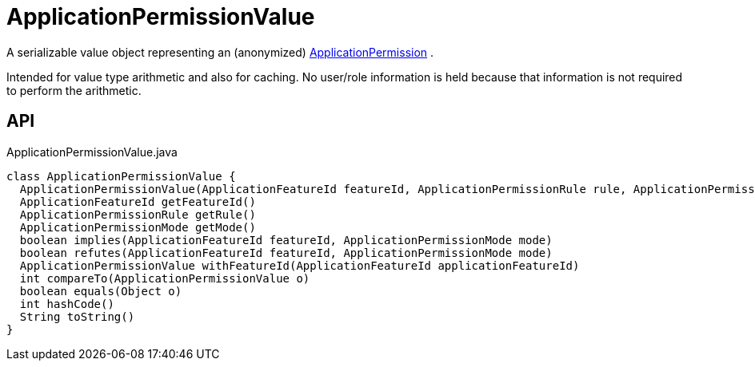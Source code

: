 = ApplicationPermissionValue
:Notice: Licensed to the Apache Software Foundation (ASF) under one or more contributor license agreements. See the NOTICE file distributed with this work for additional information regarding copyright ownership. The ASF licenses this file to you under the Apache License, Version 2.0 (the "License"); you may not use this file except in compliance with the License. You may obtain a copy of the License at. http://www.apache.org/licenses/LICENSE-2.0 . Unless required by applicable law or agreed to in writing, software distributed under the License is distributed on an "AS IS" BASIS, WITHOUT WARRANTIES OR  CONDITIONS OF ANY KIND, either express or implied. See the License for the specific language governing permissions and limitations under the License.

A serializable value object representing an (anonymized) xref:refguide:extensions:index/secman/applib/permission/dom/ApplicationPermission.adoc[ApplicationPermission] .

Intended for value type arithmetic and also for caching. No user/role information is held because that information is not required to perform the arithmetic.

== API

[source,java]
.ApplicationPermissionValue.java
----
class ApplicationPermissionValue {
  ApplicationPermissionValue(ApplicationFeatureId featureId, ApplicationPermissionRule rule, ApplicationPermissionMode mode)
  ApplicationFeatureId getFeatureId()
  ApplicationPermissionRule getRule()
  ApplicationPermissionMode getMode()
  boolean implies(ApplicationFeatureId featureId, ApplicationPermissionMode mode)
  boolean refutes(ApplicationFeatureId featureId, ApplicationPermissionMode mode)
  ApplicationPermissionValue withFeatureId(ApplicationFeatureId applicationFeatureId)
  int compareTo(ApplicationPermissionValue o)
  boolean equals(Object o)
  int hashCode()
  String toString()
}
----


